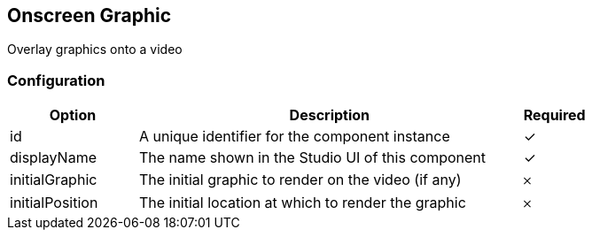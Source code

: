 == Onscreen Graphic
Overlay graphics onto a video

=== Configuration
[cols="2,6,^1",options="header"]
|===
|Option | Description | Required
| id | A unique identifier for the component instance | ✓
| displayName | The name shown in the Studio UI of this component | ✓
| initialGraphic | The initial graphic to render on the video (if any) |  𐄂
| initialPosition | The initial location at which to render the graphic |  𐄂
|===

